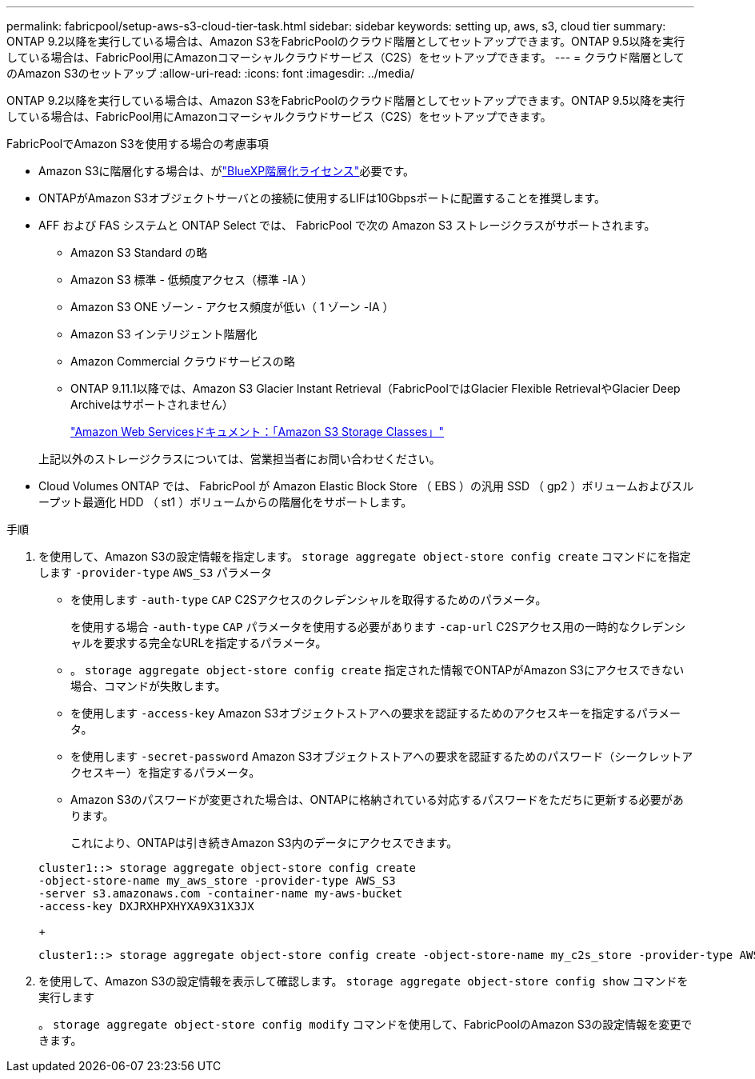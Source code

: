 ---
permalink: fabricpool/setup-aws-s3-cloud-tier-task.html 
sidebar: sidebar 
keywords: setting up, aws, s3, cloud tier 
summary: ONTAP 9.2以降を実行している場合は、Amazon S3をFabricPoolのクラウド階層としてセットアップできます。ONTAP 9.5以降を実行している場合は、FabricPool用にAmazonコマーシャルクラウドサービス（C2S）をセットアップできます。 
---
= クラウド階層としてのAmazon S3のセットアップ
:allow-uri-read: 
:icons: font
:imagesdir: ../media/


[role="lead"]
ONTAP 9.2以降を実行している場合は、Amazon S3をFabricPoolのクラウド階層としてセットアップできます。ONTAP 9.5以降を実行している場合は、FabricPool用にAmazonコマーシャルクラウドサービス（C2S）をセットアップできます。

.FabricPoolでAmazon S3を使用する場合の考慮事項
* Amazon S3に階層化する場合は、がlink:https://bluexp.netapp.com/cloud-tiering["BlueXP階層化ライセンス"]必要です。
* ONTAPがAmazon S3オブジェクトサーバとの接続に使用するLIFは10Gbpsポートに配置することを推奨します。
* AFF および FAS システムと ONTAP Select では、 FabricPool で次の Amazon S3 ストレージクラスがサポートされます。
+
** Amazon S3 Standard の略
** Amazon S3 標準 - 低頻度アクセス（標準 -IA ）
** Amazon S3 ONE ゾーン - アクセス頻度が低い（ 1 ゾーン -IA ）
** Amazon S3 インテリジェント階層化
** Amazon Commercial クラウドサービスの略
** ONTAP 9.11.1以降では、Amazon S3 Glacier Instant Retrieval（FabricPoolではGlacier Flexible RetrievalやGlacier Deep Archiveはサポートされません）
+
https://aws.amazon.com/s3/storage-classes/["Amazon Web Servicesドキュメント：「Amazon S3 Storage Classes」"]



+
上記以外のストレージクラスについては、営業担当者にお問い合わせください。

* Cloud Volumes ONTAP では、 FabricPool が Amazon Elastic Block Store （ EBS ）の汎用 SSD （ gp2 ）ボリュームおよびスループット最適化 HDD （ st1 ）ボリュームからの階層化をサポートします。


.手順
. を使用して、Amazon S3の設定情報を指定します。 `storage aggregate object-store config create` コマンドにを指定します `-provider-type` `AWS_S3` パラメータ
+
** を使用します `-auth-type` `CAP` C2Sアクセスのクレデンシャルを取得するためのパラメータ。
+
を使用する場合 `-auth-type` `CAP` パラメータを使用する必要があります `-cap-url` C2Sアクセス用の一時的なクレデンシャルを要求する完全なURLを指定するパラメータ。

** 。 `storage aggregate object-store config create` 指定された情報でONTAPがAmazon S3にアクセスできない場合、コマンドが失敗します。
** を使用します `-access-key` Amazon S3オブジェクトストアへの要求を認証するためのアクセスキーを指定するパラメータ。
** を使用します `-secret-password` Amazon S3オブジェクトストアへの要求を認証するためのパスワード（シークレットアクセスキー）を指定するパラメータ。
** Amazon S3のパスワードが変更された場合は、ONTAPに格納されている対応するパスワードをただちに更新する必要があります。
+
これにより、ONTAPは引き続きAmazon S3内のデータにアクセスできます。

+
[listing]
----
cluster1::> storage aggregate object-store config create
-object-store-name my_aws_store -provider-type AWS_S3
-server s3.amazonaws.com -container-name my-aws-bucket
-access-key DXJRXHPXHYXA9X31X3JX
----
+
[listing]
----
cluster1::> storage aggregate object-store config create -object-store-name my_c2s_store -provider-type AWS_S3 -auth-type CAP -cap-url https://123.45.67.89/api/v1/credentials?agency=XYZ&mission=TESTACCT&role=S3FULLACCESS -server my-c2s-s3server-fqdn -container my-c2s-s3-bucket
----


. を使用して、Amazon S3の設定情報を表示して確認します。 `storage aggregate object-store config show` コマンドを実行します
+
。 `storage aggregate object-store config modify` コマンドを使用して、FabricPoolのAmazon S3の設定情報を変更できます。


